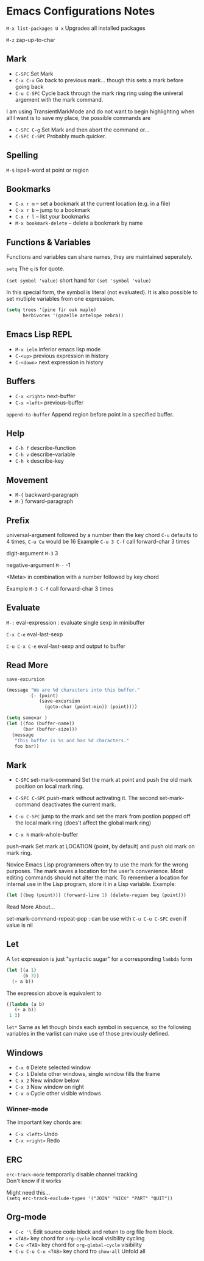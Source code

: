 * Emacs Configurations Notes
~M-x list-packages U x~ Upgrades all installed packages

~M-z~ zap-up-to-char

** Mark
- ~C-SPC~ Set Mark
- ~C-x C-x~ Go back to previous mark... though this sets a mark before going back
- ~C-u C-SPC~ Cycle back through the mark ring ring using the univeral argement
  with the mark command.

I am using TransientMarkMode and do not want to begin highlighting
when all I want is to save my place, the possible commands are

- ~C-SPC C-g~ Set Mark and then abort the command or...
- ~C-SPC C-SPC~ Probably much quicker.

** Spelling
~M-$~ ispell-word at point or region

** Bookmarks
- ~C-x r m~ – set a bookmark at the current location (e.g. in a file)
- ~C-x r b~ – jump to a bookmark
- ~C-x r l~ – list your bookmarks
- ~M-x bookmark-delete~ – delete a bookmark by name

** Functions & Variables
Functions and variables can share names, they are maintained seperately.

~setq~ The ~q~ is for quote.

~(set symbol 'value)~ short hand for ~(set 'symbol 'value)~

In this special form, the symbol is literal (not evaluated).
It is also possible to set mutliple variables from one expression.

#+BEGIN_SRC emacs-lisp
  (setq trees '(pine fir oak maple)
        herbivores '(gazelle antelope zebra))
#+END_SRC

** Emacs Lisp REPL
- ~M-x ielm~ inferior emacs lisp mode
- ~C-<up>~ previous expression in history
- ~C-<down>~ next expression in history

** Buffers
- ~C-x <right>~ next-buffer
- ~C-x <left>~ previous-buffer

~append-to-buffer~ Append region before point in a specified buffer.

** Help
- ~C-h f~ describe-function
- ~C-h v~ describe-variable
- ~C-h k~ describe-key

** Movement

- ~M-{~ backward-paragraph
- ~M-}~ forward-paragraph

** Prefix
universal-argument followed by a number then the key chord
~C-u~ defaults to 4 times, ~C-u Cu~ would be 16
Example ~C-u 3 C-f~ call forward-char 3 times

digit-argument ~M-3~ 3

negative-argument ~M--~ -1

<Meta> in combination with a number followed by key chord

Example ~M-3 C-f~ call forward-char 3 times

** Evaluate
~M-:~ eval-expression : evaluate single sexp in minibuffer

~C-x C-e~ eval-last-sexp

~C-u C-x C-e~  eval-last-sexp and output to buffer

** Read More
~save-excursion~

#+BEGIN_SRC emacs-lisp
  (message "We are %d characters into this buffer."
           (- (point)
              (save-excursion
                (goto-char (point-min)) (point))))
#+END_SRC

#+BEGIN_SRC emacs-lisp
  (setq somevar )
  (let ((foo (buffer-name))
        (bar (buffer-size)))
    (message
     "This buffer is %s and has %d characters."
     foo bar))
#+END_SRC

** Mark
- ~C-SPC~ set-mark-command
  Set the mark at point and push the old mark position on local mark ring.

- ~C-SPC C-SPC~  push-mark without activating it.
  The second set-mark-command deactivates the current mark.

- ~C-u C-SPC~ jump to the mark and set the mark from postion popped
  off the local mark ring (does't affect the global mark ring)

- ~C-x h~ mark-whole-buffer

push-mark Set mark at LOCATION (point, by default) and push old
mark on mark ring.

Novice Emacs Lisp programmers often try to use the mark for the wrong
purposes.  The mark saves a location for the user's convenience.
Most editing commands should not alter the mark.
To remember a location for internal use in the Lisp program,
store it in a Lisp variable.  Example:

#+BEGIN_SRC emacs-lisp
   (let ((beg (point))) (forward-line 1) (delete-region beg (point)))
#+END_SRC

Read More About...

set-mark-command-repeat-pop : can be use with ~C-u C-u C-SPC~ even if
value is nil

** Let
A ~let~ expression is just "syntactic sugar" for a corresponding ~lambda~ form

#+BEGIN_SRC emacs-lisp
  (let ((a 1)
        (b 3))
    (+ a b))
#+END_SRC

The expression above is equivalent to

#+BEGIN_SRC emacs-lisp
    ((lambda (a b)
       (+ a b))
     1 3)
#+END_SRC

~let*~ Same as let though binds each symbol in sequence, so the following variables
in the varlist can make use of those previously defined.

** Windows
- ~C-x 0~ Delete selected window
- ~C-x 1~ Delete other windows, single window fills the frame
- ~C-x 2~ New window below
- ~C-x 3~ New window on right
- ~C-x o~ Cycle other visible windows

*** Winner-mode
The important key chords are:
- ~C-x <left>~ Undo
- ~C-x <right>~ Redo

** ERC
~erc-track-mode~ temporarily disable channel tracking \\
Don't know if it works

Might need this... \\
~(setq erc-track-exclude-types '("JOIN" "NICK" "PART" "QUIT"))~

** Org-mode
- ~C-c '\~ Edit source code block and return to org file from block.
- ~<TAB>~ key chord for ~org-cycle~ local visibility cycling
- ~C-u <TAB>~  key chord for ~org-global-cycle~ visibility
- ~C-u C-u C-u <TAB>~ key chord fro ~show-all~ Unfold all
